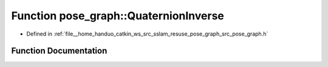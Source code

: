 .. _exhale_function_pose__graph_8h_1ad7f810e68e7d8d1405c8a2a601a1b32c:

Function pose_graph::QuaternionInverse
======================================

- Defined in :ref:`file__home_handuo_catkin_ws_src_sslam_resuse_pose_graph_src_pose_graph.h`


Function Documentation
----------------------


.. doxygenfunction:: pose_graph::QuaternionInverse()
